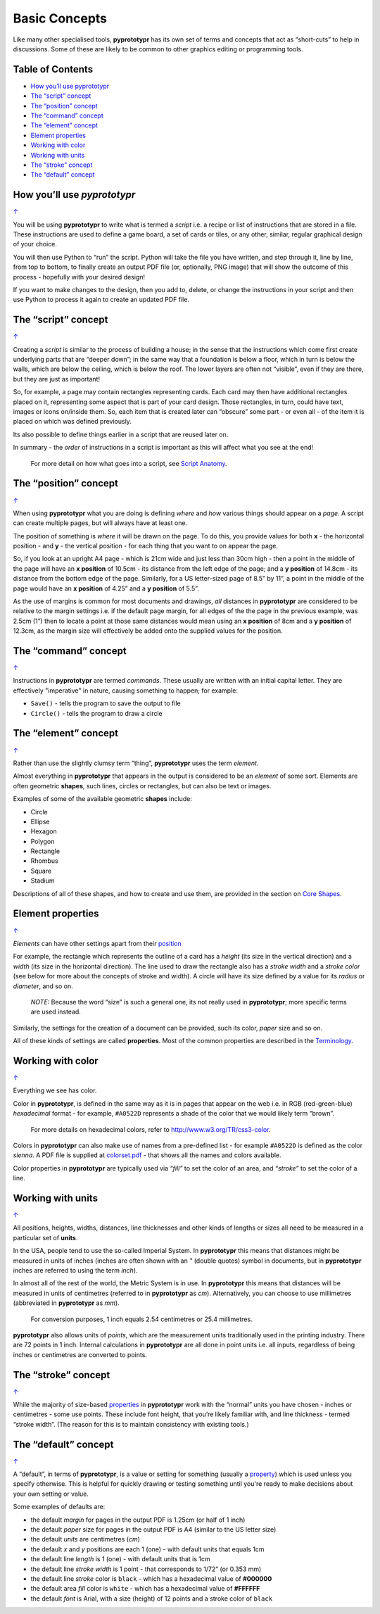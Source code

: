==============
Basic Concepts
==============

Like many other specialised tools, **pyprototypr** has its own set of
terms and concepts that act as “short-cuts” to help in discussions. Some
of these are likely to be common to other graphics editing or
programming tools.

.. _table-of-contents:

Table of Contents
-----------------

- `How you’ll use pyprototypr`_
- `The “script” concept`_
- `The “position” concept`_
- `The “command” concept`_
- `The “element” concept`_
- `Element properties`_
- `Working with color`_
- `Working with units`_
- `The “stroke” concept`_
- `The “default” concept`_


How you’ll use *pyprototypr*
----------------------------
`↑ <table-of-contents_>`_

You will be using **pyprototypr** to write what is termed a *script*
i.e. a recipe or list of instructions that are stored in a file. These
instructions are used to define a game board, a set of cards or tiles,
or any other, similar, regular graphical design of your choice.

You will then use Python to “run” the script. Python will take the file
you have written, and step through it, line by line, from top to bottom,
to finally create an output PDF file (or, optionally, PNG image) that
will show the outcome of this process - hopefully with your desired
design!

If you want to make changes to the design, then you add to, delete, or
change the instructions in your script and then use Python to process it
again to create an updated PDF file.

The “script” concept
--------------------
`↑ <table-of-contents_>`_

Creating a *script* is similar to the process of building a house; in
the sense that the instructions which come first create underlying parts
that are “deeper down”; in the same way that a foundation is below a
floor, which in turn is below the walls, which are below the ceiling,
which is below the roof. The lower layers are often not “visible”, even
if they are there, but they are just as important!

So, for example, a page may contain rectangles representing cards. Each
card may then have additional rectangles placed on it, representing some
aspect that is part of your card design. Those rectangles, in turn,
could have text, images or icons on/inside them. So, each item that is
created later can “obscure” some part - or even all - of the item it is placed
on which was defined previously.

Its also possible to define things earlier in a script that are reused
later on.

In summary - the *order* of instructions in a script is important as this
will affect what you see at the end!

   For more detail on how what goes into a script, see `Script
   Anatomy <script_anatomy.rst>`_.

.. _position:

The “position” concept
----------------------
`↑ <table-of-contents_>`_

When using **pyprototypr** what you are doing is defining *where* and
*how* various things should appear on a *page*. A script can create multiple
pages, but will always have at least one.

The position of something is *where* it will be drawn on the page. To do
this, you provide values for both **x** - the horizontal position - and
**y** - the vertical position - for each thing that you want to on
appear the page.

So, if you look at an upright A4 page - which is 21cm wide and just less
than 30cm high - then a point in the middle of the page will have an **x
position** of 10.5cm - its distance from the left edge of the page; and
a **y position** of 14.8cm - its distance from the bottom edge of the
page. Similarly, for a US letter-sized page of 8.5” by 11”, a point in
the middle of the page would have an **x position** of 4.25” and a **y
position** of 5.5”.

As the use of margins is common for most documents and drawings, *all*
distances in **pyprototypr** are considered to be relative to the margin
settings i.e. if the default page margin, for all edges of the the page
in the previous example, was 2.5cm (1”) then to locate a point at those
same distances would mean using an **x position** of 8cm and a **y
position** of 12.3cm, as the margin size will effectively be added onto
the supplied values for the position.

The “command” concept
---------------------
`↑ <table-of-contents_>`_

Instructions in **pyprototypr** are termed *commands*.  These usually are
written with an initial capital letter. They are effectively "imperative"
in nature, causing something to happen; for example:

- ``Save()`` - tells the program to save the output to file
-  ``Circle()``  - tells the program to draw a circle


The “element” concept
---------------------
`↑ <table-of-contents_>`_

Rather than use the slightly clumsy term “thing”, **pyprototypr** uses
the term *element*.

Almost everything in **pyprototypr** that appears in the output is
considered to be an *element* of some sort. Elements are often geometric
**shapes**, such lines, circles or rectangles, but can also be text or
images.

Examples of some of the available geometric **shapes** include:

-  Circle
-  Ellipse
-  Hexagon
-  Polygon
-  Rectangle
-  Rhombus
-  Square
-  Stadium

Descriptions of all of these shapes, and how to create and use them,
are provided in the section on `Core Shapes <core_shapes.rst>`__.

.. _properties:

Element properties
------------------
`↑ <table-of-contents_>`_

*Elements* can have other settings apart from their `position <position_>`_

For example, the rectangle which represents the outline of a card has a
*height* (its size in the vertical direction) and a *width* (its size in
the horizontal direction). The line used to draw the rectangle also has
a *stroke width* and a *stroke color* (see below for more about the
concepts of stroke and width). A circle will have its size defined by a
value for its *radius* or *diameter*, and so on.

   *NOTE:* Because the word “size” is such a general one, its not really
   used in **pyprototypr**; more specific terms are used instead.

Similarly, the settings for the creation of a document can be provided,
such its color, *paper* size and so on.

All of these kinds of settings are called **properties**. Most of the
common properties are described in the `Terminology <terminology.rst>`__.

Working with color
------------------
`↑ <table-of-contents_>`_

Everything we see has color.

Color in **pyprototypr**, is defined in the same way as it is in pages
that appear on the web i.e. in RGB (red-green-blue) *hexadecimal* format
- for example, ``#A0522D`` represents a shade of the color that we would
likely term “brown”.

   For more details on hexadecimal colors, refer to
   http://www.w3.org/TR/css3-color.

Colors in **pyprototypr** can also make use of names from a pre-defined
list - for example ``#A0522D`` is defined as the color *sienna*. A PDF
file is supplied at `colorset.pdf <../examples/colorset.pdf>`__ - that
shows all the names and colors available.

Color properties in **pyprototypr** are typically used via *“fill”* to
set the color of an area, and *“stroke”* to set the color of a line.

Working with units
------------------
`↑ <table-of-contents_>`_

All positions, heights, widths, distances, line thicknesses and other
kinds of lengths or sizes all need to be measured in a particular set of
**units**.

In the USA, people tend to use the so-called Imperial System. In
**pyprototypr** this means that distances might be measured in units of
inches (inches are often shown with an *"* (double quotes) symbol in
documents, but in **pyprototypr** inches are referred to using the term *inch*).

In almost all of the rest of the world, the Metric System is in use. In
**pyprototypr** this means that distances will be measured in units of
centimetres (referred to in **pyprototypr** as *cm*). Alternatively, you
can choose to use millimetres (abbreviated in **pyprototypr** as *mm*).

   For conversion purposes, 1 inch equals 2.54 centimetres or 25.4
   millimetres.

**pyprototypr** also allows units of *points*, which are the measurement
units traditionally used in the printing industry. There are 72 points
in 1 inch. Internal calculations in **pyprototypr** are all done in
point units i.e. all inputs, regardless of being inches or centimetres
are converted to points.

The “stroke” concept
--------------------
`↑ <table-of-contents_>`_

While the majority of size-based `properties <properties_>`_ in **pyprototypr**
work with the “normal” units you have chosen - inches or centimetres - some use
points. These include font height, that you’re likely familiar with, and
line thickness - termed “stroke width”. (The reason for this is to
maintain consistency with existing tools.)

The “default” concept
----------------------
`↑ <table-of-contents_>`_

A “default”, in terms of **pyprototypr**, is a value or setting for
something (usually a `property <properties_>`_) which is used unless you
specify otherwise. This is helpful for quickly drawing or testing something
until you're ready to make decisions about your own setting or value.

Some examples of defaults are:

-  the default *margin* for pages in the output PDF is 1.25cm (or half
   of 1 inch)
-  the default *paper* size for pages in the output PDF is A4 (similar to
   the US letter size)
-  the default *units* are centimetres (*cm*)
-  the default *x* and *y* positions are each 1 (one) - with default
   units that equals 1cm
-  the default line *length* is 1 (one) - with default units that is 1cm
-  the default line *stroke width* is 1 point - that corresponds to
   1/72” (or 0.353 mm)
-  the default line *stroke* color is ``black`` - which has a hexadecimal
   value of **#000000**
-  the default area *fill* color is ``white`` - which has a hexadecimal
   value of **#FFFFFF**
-  the default *font* is Arial, with a size (height) of 12 points and a
   stroke color of ``black``
